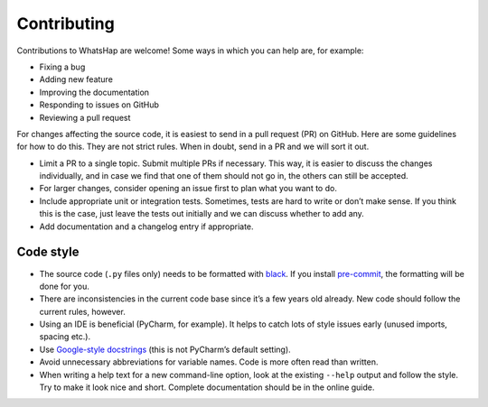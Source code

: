Contributing
============

Contributions to WhatsHap are welcome! Some ways in which you can help are,
for example:

* Fixing a bug
* Adding new feature
* Improving the documentation
* Responding to issues on GitHub
* Reviewing a pull request

For changes affecting the source code, it is easiest to send in a pull request
(PR) on GitHub.
Here are some guidelines for how to do this. They are not strict rules.
When in doubt, send in a PR and we will sort it out.

* Limit a PR to a single topic. Submit multiple PRs if necessary. This way, it
  is easier to discuss the changes individually, and in case we find that one
  of them should not go in, the others can still be accepted.
* For larger changes, consider opening an issue first to plan what you want to
  do.
* Include appropriate unit or integration tests. Sometimes, tests are hard to
  write or don’t make sense. If you think this is the case, just leave the tests
  out initially and we can discuss whether to add any.
* Add documentation and a changelog entry if appropriate.


Code style
----------

* The source code (``.py`` files only) needs to be formatted with
  `black <https://black.readthedocs.io/>`__.
  If you install `pre-commit <https://pre-commit.com>`__,
  the formatting will be done for you.
* There are inconsistencies in the current code base since it’s a few years old
  already. New code should follow the current rules, however.
* Using an IDE is beneficial (PyCharm, for example). It helps to catch lots of
  style issues early (unused imports, spacing etc.).
* Use `Google-style docstrings <https://www.sphinx-doc.org/en/master/usage/extensions/example_google.html>`_
  (this is not PyCharm’s default setting).
* Avoid unnecessary abbreviations for variable names.
  Code is more often read than written.
* When writing a help text for a new command-line option,
  look at the existing ``--help`` output and follow the style.
  Try to make it look nice and short.
  Complete documentation should be in the online guide.
